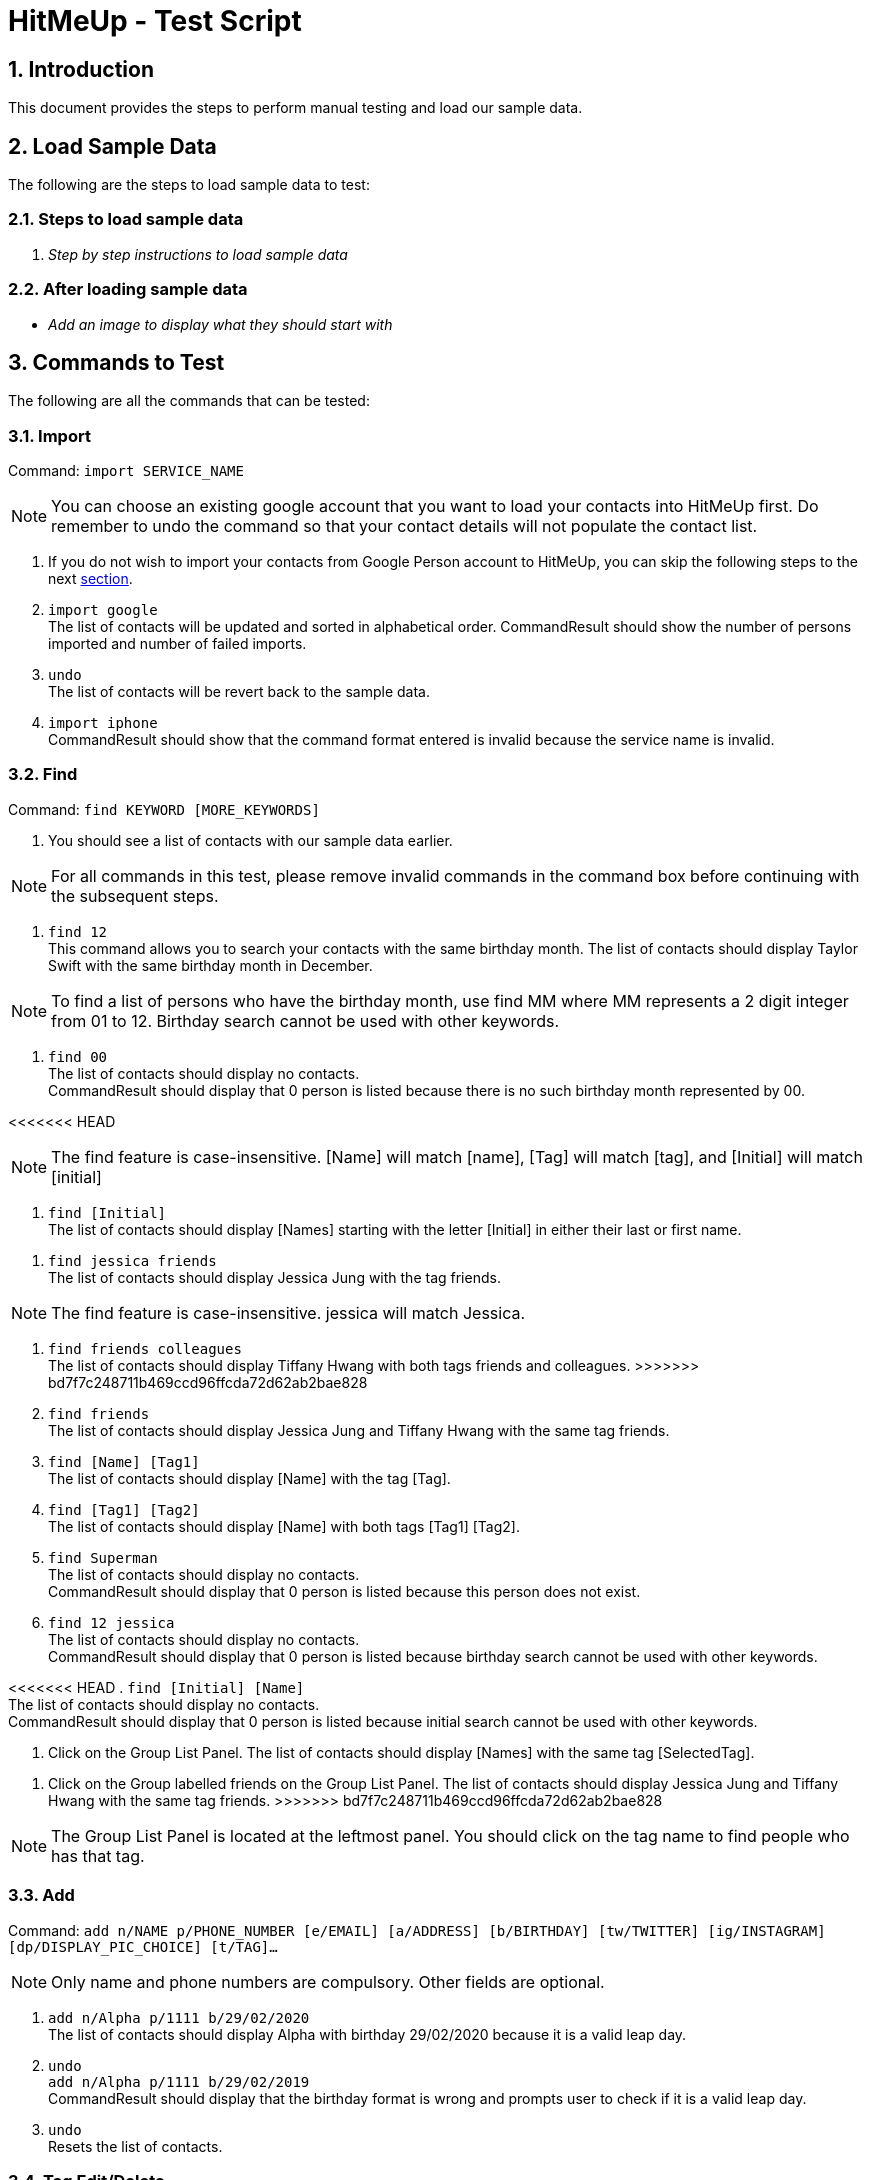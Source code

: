 = HitMeUp - Test Script
:sectnums:
:imagesDir: images
ifdef::env-github[]
:tip-caption: :bulb:
:note-caption: :information_source:
endif::[]

== Introduction
This document provides the steps to perform manual testing and load our sample data.

== Load Sample Data

The following are the steps to load sample data to test:

=== Steps to load sample data

. _Step by step instructions to load sample data_

=== After loading sample data

* _Add an image to display what they should start with_

== Commands to Test

The following are all the commands that can be tested:

=== Import

Command: `import SERVICE_NAME`

[NOTE]
You can choose an existing google account that you want to load your contacts into HitMeUp first.
Do remember to undo the command so that your contact details will not populate the contact list.

. If you do not wish to import your contacts from Google Person account to HitMeUp, you can skip the following steps to the next link:#find[section].

. `import google` +
The list of contacts will be updated and sorted in alphabetical order.
CommandResult should show the number of persons imported and number of failed imports.

. `undo` +
The list of contacts will be revert back to the sample data.

. `import iphone` +
CommandResult should show that the command format entered is invalid because the service name is invalid.

[[find]]
=== Find

Command: `find KEYWORD [MORE_KEYWORDS]`

. You should see a list of contacts with our sample data earlier.

[NOTE]
For all commands in this test, please remove invalid commands in the command box before continuing with the subsequent steps.

. `find 12` +
This command allows you to search your contacts with the same birthday month.
The list of contacts should display Taylor Swift with the same birthday month in December.

[NOTE]
To find a list of persons who have the birthday month, use find MM where MM represents a 2 digit integer from 01 to 12.
Birthday search cannot be used with other keywords.

. `find 00` +
The list of contacts should display no contacts. +
CommandResult should display that 0 person is listed because there is no such birthday month represented by 00.

<<<<<<< HEAD
[NOTE]
The find feature is case-insensitive. [Name] will match [name], [Tag] will match [tag], and [Initial] will
match [initial]

. `find [Initial]` +
The list of contacts should display [Names] starting with the letter [Initial] in either their last or first name.
=======
. `find jessica friends` +
The list of contacts should display Jessica Jung with the tag friends.

[NOTE]
The find feature is case-insensitive. jessica will match Jessica.

. `find friends colleagues` +
The list of contacts should display Tiffany Hwang with both tags friends and colleagues.
>>>>>>> bd7f7c248711b469ccd96ffcda72d62ab2bae828

. `find friends` +
The list of contacts should display Jessica Jung and Tiffany Hwang with the same tag friends.

. `find [Name] [Tag1]` +
The list of contacts should display [Name] with the tag [Tag].

. `find [Tag1] [Tag2]` +
The list of contacts should display [Name] with both tags [Tag1] [Tag2].

. `find Superman` +
The list of contacts should display no contacts. +
CommandResult should display that 0 person is listed because this person does not exist.

. `find 12 jessica` +
The list of contacts should display no contacts. +
CommandResult should display that 0 person is listed because birthday search cannot be used with other keywords.

<<<<<<< HEAD
. `find [Initial] [Name]` +
The list of contacts should display no contacts. +
CommandResult should display that 0 person is listed because initial search cannot be used with other keywords.

. Click on the Group List Panel.
The list of contacts should display [Names] with the same tag [SelectedTag].
=======
. Click on the Group labelled friends on the Group List Panel.
The list of contacts should display Jessica Jung and Tiffany Hwang with the same tag friends.
>>>>>>> bd7f7c248711b469ccd96ffcda72d62ab2bae828

[NOTE]
The Group List Panel is located at the leftmost panel. You should click on the tag name to find people who has that tag.

=== Add

Command: `add n/NAME p/PHONE_NUMBER [e/EMAIL] [a/ADDRESS] [b/BIRTHDAY] [tw/TWITTER] [ig/INSTAGRAM] [dp/DISPLAY_PIC_CHOICE] [t/TAG]…​`

[NOTE]
Only name and phone numbers are compulsory. Other fields are optional.

. `add n/Alpha p/1111 b/29/02/2020` +
The list of contacts should display Alpha with birthday 29/02/2020 because it is a valid leap day.

. `undo` +
`add n/Alpha p/1111 b/29/02/2019` +
CommandResult should display that the birthday format is wrong and prompts user to check if it is a valid leap day.

. `undo` +
Resets the list of contacts.

=== Tag Edit/Delete

Command: `tagedit OLD_TAG_NAME NEW_TAG_NAME`

. You should see a list of contacts with the tag name selected earlier.

. `tagedit friends enemies` +
`find enemies` +
You should see the Jessica Jung and Tiffany Hwang with a new tag name enemies. +
You should also observe that the Group List Panel friends changes to enemies.

. `tagdelete enemies` +
`list` +
You should see the list of contacts earlier with their tag enemies deleted.
You should observe that the group enemies is deleted from the Group List Panel.

. `tagedit enemies superheroes` +
CommandResult should display that tag to edit does not exist.

. `tagdelete friends` +
CommandResult should display that the tag name to delete is invalid.

. At this point, both tags friends and enemies should not appear in HitMeUp.

=== Social

Command: `social INDEX SOCIAL_MEDIA`

. `social 1 ig` +
You should see the browser panel on the right switched to the Instagram profile of Avril Lavigne. +
CommandResult should display that Avil Lavigne instagram profile is successfully loaded.

. `edit 1 ig/` +
This command will remove the instagram user of Avil Lavigne. +
CommandResult should display an empty field after ig/.

. `select 1` +
You should see the browser panel on the right switched to the Twitter profile of Avil Lavigne.

[NOTE]
Browser panel will select the instagram profile of the selected person first. If it does not exist, it should display the
twitter profile of the selected person.

. `social 2 tw` +
You should see the browser panel on the right switched to the Twitter profile of Beyonce. +
CommandResult should display that Beyonce twitter profile is successfully loaded.

. `social 1000 ig` +
CommandResult should display that the index specified is invalid.

=== Email

Command: `email INDEX [INDEX]...`

[NOTE]
To ensure that your default mail application opens up, please make sure that your default application settings for Mail
is a valid mail application. Click link:#settingmail[here] for more information.

. `email 1` +
You should see your default mail application window with the specified avril@avirl.com of Avril Lavigne. +
CommandResult should display Avril Lavigne.

. `email 1 2 4` +
You should see your default mail application window with the specified email addresses avril@avirl.com,
beyonce@beyonce.com and dtrump@example.com.
CommandResult should display all the names Avril Lavigne, Beyonce and Donald Trump.

. `email 1000` +
CommandResult should display that the index specified is invalid.

. `email 3` +
CommandResult should display that the person at the specified index may have missing email address.

=== Export

Command: `export all` OR `export INDEX [INDEX]...`

. `export all` +
You should see the directory folder popped up with the contacts.vcf file created. +
CommandResult should display the names of all persons exported.

[NOTE]
You can use any text editor to open the contacts.vcf file to check that the information of the contacts are in the vCard file.
Only information such as names and phone numbers are compulsory.

. `export 1 2` +
You should see the same directory folder popped up with the contacts.vcf file created. +
CommandResult should display the names of Avril Lavigne and Beyonce exported.

. `export 1000` +
CommandResult should display that the index specified is invalid.

=== Location

Command: `location INDEX`

. `location 3`
You should see the browser panel on the right switched to a Google Map location of Damith C Rajapakse. +
CommandResult should display the location of Damith C Rajapakse loaded.

. `location 1000`
CommandResult should display that the index specified is invalid.

=== Alias

Command: `alias USER_ALIAS COMMAND`

. `alias f find`
CommandResult should display that the alias f is mapped to the command find.

. `f donald` +
The list of contacts should display Donald Trump.

. `alias find findbuddy` +
CommandResult should display that the command entered is invalid.

=== Additional Notes
[[settingmail]]
*Q*: How do I set my default mail application to use the email feature? +
*A*: For Windows users, go to Settings > Apps & features > Default apps. For MAC users, click https://www.imore.com/how-set-mac-app-default-when-opening-file[here] for instructions.
For other OS users, please refer to the guides online on how to set your default mail application.
